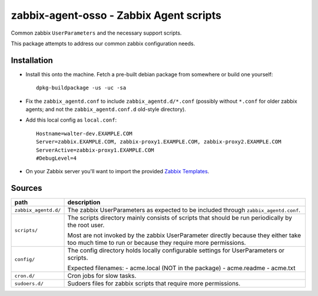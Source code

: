 zabbix-agent-osso - Zabbix Agent scripts
========================================

Common zabbix ``UserParameters`` and the necessary support scripts.

This package attempts to address our common zabbix configuration needs.


Installation
------------

* Install this onto the machine. Fetch a pre-built debian package from
  somewhere or build one yourself::

    dpkg-buildpackage -us -uc -sa

* Fix the ``zabbix_agentd.conf`` to include ``zabbix_agentd.d/*.conf``
  (possibly without ``*.conf`` for older zabbix agents; and not
  the ``zabbix_agentd.conf.d`` old-style directory).

* Add this local config as ``local.conf``::

    Hostname=walter-dev.EXAMPLE.COM
    Server=zabbix.EXAMPLE.COM, zabbix-proxy1.EXAMPLE.COM, zabbix-proxy2.EXAMPLE.COM
    ServerActive=zabbix-proxy1.EXAMPLE.COM
    #DebugLevel=4

* On your Zabbix server you'll want to import the provided `Zabbix
  Templates`_.

.. _`Zabbix Templates`: https://github.com/ossobv/zabbix-agent-osso/tree/master/templates


Sources
-------

+-----------------------+----------------------------------------------------+
| path                  | description                                        |
+=======================+====================================================+
| ``zabbix_agentd.d/``  | The zabbix UserParameters as expected to be        |
|                       | included through ``zabbix_agentd.conf``.           |
+-----------------------+----------------------------------------------------+
| ``scripts/``          | The scripts directory mainly consists of scripts   |
|                       | that should be run periodically by the root user.  |
|                       |                                                    |
|                       | Most are not invoked by the zabbix                 |
|                       | UserParameter directly because they either         |
|                       | take too much time to run or because they          |
|                       | require more permissions.                          |
+-----------------------+----------------------------------------------------+
| ``config/``           | The config directory holds locally configurable    |
|                       | settings for UserParameters or scripts.            |
|                       |                                                    |
|                       | Expected filenames:                                |
|                       | - acme.local (NOT in the package)                  |
|                       | - acme.readme                                      |
|                       | - acme.txt                                         |
+-----------------------+----------------------------------------------------+
| ``cron.d/``           | Cron jobs for slow tasks.                          |
+-----------------------+----------------------------------------------------+
| ``sudoers.d/``        | Sudoers files for zabbix scripts that require more |
|                       | permissions.                                       |
+-----------------------+----------------------------------------------------+
